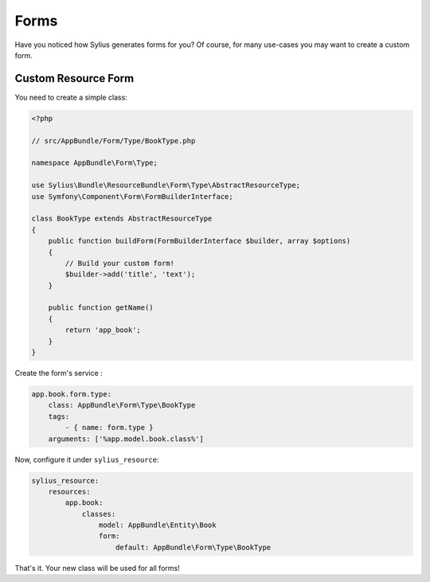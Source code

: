 Forms
=====

Have you noticed how Sylius generates forms for you? Of course, for many use-cases you may want to create a custom form.

Custom Resource Form
--------------------

You need to create a simple class:

.. code-block:: php

    <?php

    // src/AppBundle/Form/Type/BookType.php

    namespace AppBundle\Form\Type;

    use Sylius\Bundle\ResourceBundle\Form\Type\AbstractResourceType;
    use Symfony\Component\Form\FormBuilderInterface;

    class BookType extends AbstractResourceType
    {
        public function buildForm(FormBuilderInterface $builder, array $options)
        {
            // Build your custom form!
            $builder->add('title', 'text');
        }

        public function getName()
        {
            return 'app_book';
        }
    }

Create the form's service :

.. code-block:: yaml

    app.book.form.type:
        class: AppBundle\Form\Type\BookType
        tags:
            - { name: form.type }
        arguments: ['%app.model.book.class%']

Now, configure it under ``sylius_resource``:

.. code-block:: yaml

    sylius_resource:
        resources:
            app.book:
                classes:
                    model: AppBundle\Entity\Book
                    form:
                        default: AppBundle\Form\Type\BookType

That's it. Your new class will be used for all forms!
